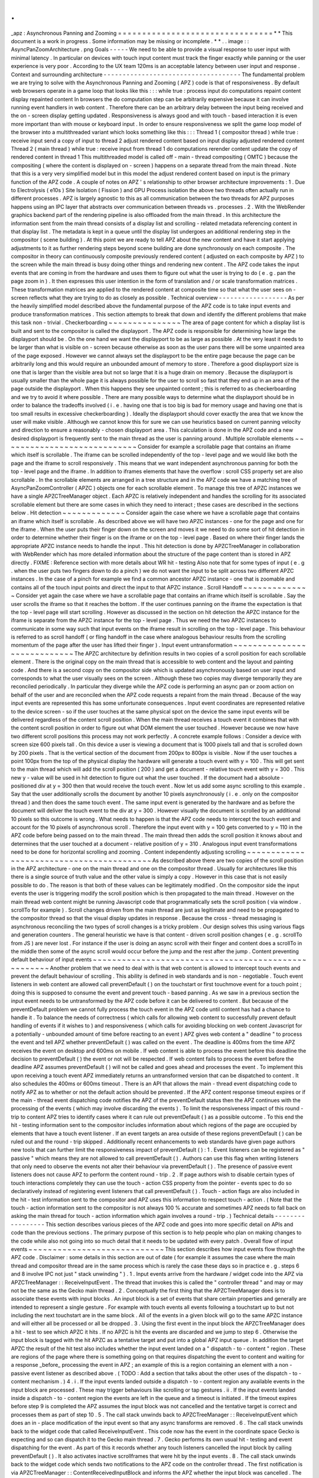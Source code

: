 .
.
_apz
:
Asynchronous
Panning
and
Zooming
=
=
=
=
=
=
=
=
=
=
=
=
=
=
=
=
=
=
=
=
=
=
=
=
=
=
=
=
=
=
=
=
*
*
This
document
is
a
work
in
progress
.
Some
information
may
be
missing
or
incomplete
.
*
*
.
.
image
:
:
AsyncPanZoomArchitecture
.
png
Goals
-
-
-
-
-
We
need
to
be
able
to
provide
a
visual
response
to
user
input
with
minimal
latency
.
In
particular
on
devices
with
touch
input
content
must
track
the
finger
exactly
while
panning
or
the
user
experience
is
very
poor
.
According
to
the
UX
team
120ms
is
an
acceptable
latency
between
user
input
and
response
.
Context
and
surrounding
architecture
-
-
-
-
-
-
-
-
-
-
-
-
-
-
-
-
-
-
-
-
-
-
-
-
-
-
-
-
-
-
-
-
-
-
-
-
The
fundamental
problem
we
are
trying
to
solve
with
the
Asynchronous
Panning
and
Zooming
(
APZ
)
code
is
that
of
responsiveness
.
By
default
web
browsers
operate
in
a
game
loop
that
looks
like
this
:
:
:
while
true
:
process
input
do
computations
repaint
content
display
repainted
content
In
browsers
the
do
computation
step
can
be
arbitrarily
expensive
because
it
can
involve
running
event
handlers
in
web
content
.
Therefore
there
can
be
an
arbitrary
delay
between
the
input
being
received
and
the
on
-
screen
display
getting
updated
.
Responsiveness
is
always
good
and
with
touch
-
based
interaction
it
is
even
more
important
than
with
mouse
or
keyboard
input
.
In
order
to
ensure
responsiveness
we
split
the
game
loop
model
of
the
browser
into
a
multithreaded
variant
which
looks
something
like
this
:
:
:
Thread
1
(
compositor
thread
)
while
true
:
receive
input
send
a
copy
of
input
to
thread
2
adjust
rendered
content
based
on
input
display
adjusted
rendered
content
Thread
2
(
main
thread
)
while
true
:
receive
input
from
thread
1
do
computations
rerender
content
update
the
copy
of
rendered
content
in
thread
1
This
multithreaded
model
is
called
off
-
main
-
thread
compositing
(
OMTC
)
because
the
compositing
(
where
the
content
is
displayed
on
-
screen
)
happens
on
a
separate
thread
from
the
main
thread
.
Note
that
this
is
a
very
very
simplified
model
but
in
this
model
the
adjust
rendered
content
based
on
input
is
the
primary
function
of
the
APZ
code
.
A
couple
of
notes
on
APZ
'
s
relationship
to
other
browser
architecture
improvements
:
1
.
Due
to
Electrolysis
(
e10s
)
Site
Isolation
(
Fission
)
and
GPU
Process
isolation
the
above
two
threads
often
actually
run
in
different
processes
.
APZ
is
largely
agnostic
to
this
as
all
communication
between
the
two
threads
for
APZ
purposes
happens
using
an
IPC
layer
that
abstracts
over
communication
between
threads
vs
.
processes
.
2
.
With
the
WebRender
graphics
backend
part
of
the
rendering
pipeline
is
also
offloaded
from
the
main
thread
.
In
this
architecture
the
information
sent
from
the
main
thread
consists
of
a
display
list
and
scrolling
-
related
metadata
referencing
content
in
that
display
list
.
The
metadata
is
kept
in
a
queue
until
the
display
list
undergoes
an
additional
rendering
step
in
the
compositor
(
scene
building
)
.
At
this
point
we
are
ready
to
tell
APZ
about
the
new
content
and
have
it
start
applying
adjustments
to
it
as
further
rendering
steps
beyond
scene
building
are
done
synchronously
on
each
composite
.
The
compositor
in
theory
can
continuously
composite
previously
rendered
content
(
adjusted
on
each
composite
by
APZ
)
to
the
screen
while
the
main
thread
is
busy
doing
other
things
and
rendering
new
content
.
The
APZ
code
takes
the
input
events
that
are
coming
in
from
the
hardware
and
uses
them
to
figure
out
what
the
user
is
trying
to
do
(
e
.
g
.
pan
the
page
zoom
in
)
.
It
then
expresses
this
user
intention
in
the
form
of
translation
and
/
or
scale
transformation
matrices
.
These
transformation
matrices
are
applied
to
the
rendered
content
at
composite
time
so
that
what
the
user
sees
on
-
screen
reflects
what
they
are
trying
to
do
as
closely
as
possible
.
Technical
overview
-
-
-
-
-
-
-
-
-
-
-
-
-
-
-
-
-
-
As
per
the
heavily
simplified
model
described
above
the
fundamental
purpose
of
the
APZ
code
is
to
take
input
events
and
produce
transformation
matrices
.
This
section
attempts
to
break
that
down
and
identify
the
different
problems
that
make
this
task
non
-
trivial
.
Checkerboarding
~
~
~
~
~
~
~
~
~
~
~
~
~
~
~
The
area
of
page
content
for
which
a
display
list
is
built
and
sent
to
the
compositor
is
called
the
displayport
.
The
APZ
code
is
responsible
for
determining
how
large
the
displayport
should
be
.
On
the
one
hand
we
want
the
displayport
to
be
as
large
as
possible
.
At
the
very
least
it
needs
to
be
larger
than
what
is
visible
on
-
screen
because
otherwise
as
soon
as
the
user
pans
there
will
be
some
unpainted
area
of
the
page
exposed
.
However
we
cannot
always
set
the
displayport
to
be
the
entire
page
because
the
page
can
be
arbitrarily
long
and
this
would
require
an
unbounded
amount
of
memory
to
store
.
Therefore
a
good
displayport
size
is
one
that
is
larger
than
the
visible
area
but
not
so
large
that
it
is
a
huge
drain
on
memory
.
Because
the
displayport
is
usually
smaller
than
the
whole
page
it
is
always
possible
for
the
user
to
scroll
so
fast
that
they
end
up
in
an
area
of
the
page
outside
the
displayport
.
When
this
happens
they
see
unpainted
content
;
this
is
referred
to
as
checkerboarding
and
we
try
to
avoid
it
where
possible
.
There
are
many
possible
ways
to
determine
what
the
displayport
should
be
in
order
to
balance
the
tradeoffs
involved
(
i
.
e
.
having
one
that
is
too
big
is
bad
for
memory
usage
and
having
one
that
is
too
small
results
in
excessive
checkerboarding
)
.
Ideally
the
displayport
should
cover
exactly
the
area
that
we
know
the
user
will
make
visible
.
Although
we
cannot
know
this
for
sure
we
can
use
heuristics
based
on
current
panning
velocity
and
direction
to
ensure
a
reasonably
-
chosen
displayport
area
.
This
calculation
is
done
in
the
APZ
code
and
a
new
desired
displayport
is
frequently
sent
to
the
main
thread
as
the
user
is
panning
around
.
Multiple
scrollable
elements
~
~
~
~
~
~
~
~
~
~
~
~
~
~
~
~
~
~
~
~
~
~
~
~
~
~
~
~
Consider
for
example
a
scrollable
page
that
contains
an
iframe
which
itself
is
scrollable
.
The
iframe
can
be
scrolled
independently
of
the
top
-
level
page
and
we
would
like
both
the
page
and
the
iframe
to
scroll
responsively
.
This
means
that
we
want
independent
asynchronous
panning
for
both
the
top
-
level
page
and
the
iframe
.
In
addition
to
iframes
elements
that
have
the
overflow
:
scroll
CSS
property
set
are
also
scrollable
.
In
the
scrollable
elements
are
arranged
in
a
tree
structure
and
in
the
APZ
code
we
have
a
matching
tree
of
AsyncPanZoomController
(
APZC
)
objects
one
for
each
scrollable
element
.
To
manage
this
tree
of
APZC
instances
we
have
a
single
APZCTreeManager
object
.
Each
APZC
is
relatively
independent
and
handles
the
scrolling
for
its
associated
scrollable
element
but
there
are
some
cases
in
which
they
need
to
interact
;
these
cases
are
described
in
the
sections
below
.
Hit
detection
~
~
~
~
~
~
~
~
~
~
~
~
~
Consider
again
the
case
where
we
have
a
scrollable
page
that
contains
an
iframe
which
itself
is
scrollable
.
As
described
above
we
will
have
two
APZC
instances
-
one
for
the
page
and
one
for
the
iframe
.
When
the
user
puts
their
finger
down
on
the
screen
and
moves
it
we
need
to
do
some
sort
of
hit
detection
in
order
to
determine
whether
their
finger
is
on
the
iframe
or
on
the
top
-
level
page
.
Based
on
where
their
finger
lands
the
appropriate
APZC
instance
needs
to
handle
the
input
.
This
hit
detection
is
done
by
APZCTreeManager
in
collaboration
with
WebRender
which
has
more
detailed
information
about
the
structure
of
the
page
content
than
is
stored
in
APZ
directly
.
FIXME
:
Reference
section
with
more
details
about
WR
hit
-
testing
Also
note
that
for
some
types
of
input
(
e
.
g
.
when
the
user
puts
two
fingers
down
to
do
a
pinch
)
we
do
not
want
the
input
to
be
split
across
two
different
APZC
instances
.
In
the
case
of
a
pinch
for
example
we
find
a
common
ancestor
APZC
instance
-
one
that
is
zoomable
and
contains
all
of
the
touch
input
points
and
direct
the
input
to
that
APZC
instance
.
Scroll
Handoff
~
~
~
~
~
~
~
~
~
~
~
~
~
~
Consider
yet
again
the
case
where
we
have
a
scrollable
page
that
contains
an
iframe
which
itself
is
scrollable
.
Say
the
user
scrolls
the
iframe
so
that
it
reaches
the
bottom
.
If
the
user
continues
panning
on
the
iframe
the
expectation
is
that
the
top
-
level
page
will
start
scrolling
.
However
as
discussed
in
the
section
on
hit
detection
the
APZC
instance
for
the
iframe
is
separate
from
the
APZC
instance
for
the
top
-
level
page
.
Thus
we
need
the
two
APZC
instances
to
communicate
in
some
way
such
that
input
events
on
the
iframe
result
in
scrolling
on
the
top
-
level
page
.
This
behaviour
is
referred
to
as
scroll
handoff
(
or
fling
handoff
in
the
case
where
analogous
behaviour
results
from
the
scrolling
momentum
of
the
page
after
the
user
has
lifted
their
finger
)
.
Input
event
untransformation
~
~
~
~
~
~
~
~
~
~
~
~
~
~
~
~
~
~
~
~
~
~
~
~
~
~
~
~
The
APZC
architecture
by
definition
results
in
two
copies
of
a
scroll
position
for
each
scrollable
element
.
There
is
the
original
copy
on
the
main
thread
that
is
accessible
to
web
content
and
the
layout
and
painting
code
.
And
there
is
a
second
copy
on
the
compositor
side
which
is
updated
asynchronously
based
on
user
input
and
corresponds
to
what
the
user
visually
sees
on
the
screen
.
Although
these
two
copies
may
diverge
temporarily
they
are
reconciled
periodically
.
In
particular
they
diverge
while
the
APZ
code
is
performing
an
async
pan
or
zoom
action
on
behalf
of
the
user
and
are
reconciled
when
the
APZ
code
requests
a
repaint
from
the
main
thread
.
Because
of
the
way
input
events
are
represented
this
has
some
unfortunate
consequences
.
Input
event
coordinates
are
represented
relative
to
the
device
screen
-
so
if
the
user
touches
at
the
same
physical
spot
on
the
device
the
same
input
events
will
be
delivered
regardless
of
the
content
scroll
position
.
When
the
main
thread
receives
a
touch
event
it
combines
that
with
the
content
scroll
position
in
order
to
figure
out
what
DOM
element
the
user
touched
.
However
because
we
now
have
two
different
scroll
positions
this
process
may
not
work
perfectly
.
A
concrete
example
follows
:
Consider
a
device
with
screen
size
600
pixels
tall
.
On
this
device
a
user
is
viewing
a
document
that
is
1000
pixels
tall
and
that
is
scrolled
down
by
200
pixels
.
That
is
the
vertical
section
of
the
document
from
200px
to
800px
is
visible
.
Now
if
the
user
touches
a
point
100px
from
the
top
of
the
physical
display
the
hardware
will
generate
a
touch
event
with
y
=
100
.
This
will
get
sent
to
the
main
thread
which
will
add
the
scroll
position
(
200
)
and
get
a
document
-
relative
touch
event
with
y
=
300
.
This
new
y
-
value
will
be
used
in
hit
detection
to
figure
out
what
the
user
touched
.
If
the
document
had
a
absolute
-
positioned
div
at
y
=
300
then
that
would
receive
the
touch
event
.
Now
let
us
add
some
async
scrolling
to
this
example
.
Say
that
the
user
additionally
scrolls
the
document
by
another
10
pixels
asynchronously
(
i
.
e
.
only
on
the
compositor
thread
)
and
then
does
the
same
touch
event
.
The
same
input
event
is
generated
by
the
hardware
and
as
before
the
document
will
deliver
the
touch
event
to
the
div
at
y
=
300
.
However
visually
the
document
is
scrolled
by
an
additional
10
pixels
so
this
outcome
is
wrong
.
What
needs
to
happen
is
that
the
APZ
code
needs
to
intercept
the
touch
event
and
account
for
the
10
pixels
of
asynchronous
scroll
.
Therefore
the
input
event
with
y
=
100
gets
converted
to
y
=
110
in
the
APZ
code
before
being
passed
on
to
the
main
thread
.
The
main
thread
then
adds
the
scroll
position
it
knows
about
and
determines
that
the
user
touched
at
a
document
-
relative
position
of
y
=
310
.
Analogous
input
event
transformations
need
to
be
done
for
horizontal
scrolling
and
zooming
.
Content
independently
adjusting
scrolling
~
~
~
~
~
~
~
~
~
~
~
~
~
~
~
~
~
~
~
~
~
~
~
~
~
~
~
~
~
~
~
~
~
~
~
~
~
~
~
~
~
As
described
above
there
are
two
copies
of
the
scroll
position
in
the
APZ
architecture
-
one
on
the
main
thread
and
one
on
the
compositor
thread
.
Usually
for
architectures
like
this
there
is
a
single
source
of
truth
value
and
the
other
value
is
simply
a
copy
.
However
in
this
case
that
is
not
easily
possible
to
do
.
The
reason
is
that
both
of
these
values
can
be
legitimately
modified
.
On
the
compositor
side
the
input
events
the
user
is
triggering
modify
the
scroll
position
which
is
then
propagated
to
the
main
thread
.
However
on
the
main
thread
web
content
might
be
running
Javascript
code
that
programmatically
sets
the
scroll
position
(
via
window
.
scrollTo
for
example
)
.
Scroll
changes
driven
from
the
main
thread
are
just
as
legitimate
and
need
to
be
propagated
to
the
compositor
thread
so
that
the
visual
display
updates
in
response
.
Because
the
cross
-
thread
messaging
is
asynchronous
reconciling
the
two
types
of
scroll
changes
is
a
tricky
problem
.
Our
design
solves
this
using
various
flags
and
generation
counters
.
The
general
heuristic
we
have
is
that
content
-
driven
scroll
position
changes
(
e
.
g
.
scrollTo
from
JS
)
are
never
lost
.
For
instance
if
the
user
is
doing
an
async
scroll
with
their
finger
and
content
does
a
scrollTo
in
the
middle
then
some
of
the
async
scroll
would
occur
before
the
jump
and
the
rest
after
the
jump
.
Content
preventing
default
behaviour
of
input
events
~
~
~
~
~
~
~
~
~
~
~
~
~
~
~
~
~
~
~
~
~
~
~
~
~
~
~
~
~
~
~
~
~
~
~
~
~
~
~
~
~
~
~
~
~
~
~
~
~
~
~
~
Another
problem
that
we
need
to
deal
with
is
that
web
content
is
allowed
to
intercept
touch
events
and
prevent
the
default
behaviour
of
scrolling
.
This
ability
is
defined
in
web
standards
and
is
non
-
negotiable
.
Touch
event
listeners
in
web
content
are
allowed
call
preventDefault
(
)
on
the
touchstart
or
first
touchmove
event
for
a
touch
point
;
doing
this
is
supposed
to
consume
the
event
and
prevent
touch
-
based
panning
.
As
we
saw
in
a
previous
section
the
input
event
needs
to
be
untransformed
by
the
APZ
code
before
it
can
be
delivered
to
content
.
But
because
of
the
preventDefault
problem
we
cannot
fully
process
the
touch
event
in
the
APZ
code
until
content
has
had
a
chance
to
handle
it
.
To
balance
the
needs
of
correctness
(
which
calls
for
allowing
web
content
to
successfully
prevent
default
handling
of
events
if
it
wishes
to
)
and
responsiveness
(
which
calls
for
avoiding
blocking
on
web
content
Javascript
for
a
potentially
-
unbounded
amount
of
time
before
reacting
to
an
event
)
APZ
gives
web
content
a
"
deadline
"
to
process
the
event
and
tell
APZ
whether
preventDefault
(
)
was
called
on
the
event
.
The
deadline
is
400ms
from
the
time
APZ
receives
the
event
on
desktop
and
600ms
on
mobile
.
If
web
content
is
able
to
process
the
event
before
this
deadline
the
decision
to
preventDefault
(
)
the
event
or
not
will
be
respected
.
If
web
content
fails
to
process
the
event
before
the
deadline
APZ
assumes
preventDefault
(
)
will
not
be
called
and
goes
ahead
and
processes
the
event
.
To
implement
this
upon
receiving
a
touch
event
APZ
immediately
returns
an
untransformed
version
that
can
be
dispatched
to
content
.
It
also
schedules
the
400ms
or
600ms
timeout
.
There
is
an
API
that
allows
the
main
-
thread
event
dispatching
code
to
notify
APZ
as
to
whether
or
not
the
default
action
should
be
prevented
.
If
the
APZ
content
response
timeout
expires
or
if
the
main
-
thread
event
dispatching
code
notifies
the
APZ
of
the
preventDefault
status
then
the
APZ
continues
with
the
processing
of
the
events
(
which
may
involve
discarding
the
events
)
.
To
limit
the
responsiveness
impact
of
this
round
-
trip
to
content
APZ
tries
to
identify
cases
where
it
can
rule
out
preventDefault
(
)
as
a
possible
outcome
.
To
this
end
the
hit
-
testing
information
sent
to
the
compositor
includes
information
about
which
regions
of
the
page
are
occupied
by
elements
that
have
a
touch
event
listener
.
If
an
event
targets
an
area
outside
of
these
regions
preventDefault
(
)
can
be
ruled
out
and
the
round
-
trip
skipped
.
Additionally
recent
enhancements
to
web
standards
have
given
page
authors
new
tools
that
can
further
limit
the
responsiveness
impact
of
preventDefault
(
)
:
1
.
Event
listeners
can
be
registered
as
"
passive
"
which
means
they
are
not
allowed
to
call
preventDefault
(
)
.
Authors
can
use
this
flag
when
writing
listeners
that
only
need
to
observe
the
events
not
alter
their
behaviour
via
preventDefault
(
)
.
The
presence
of
passive
event
listeners
does
not
cause
APZ
to
perform
the
content
round
-
trip
.
2
.
If
page
authors
wish
to
disable
certain
types
of
touch
interactions
completely
they
can
use
the
touch
-
action
CSS
property
from
the
pointer
-
events
spec
to
do
so
declaratively
instead
of
registering
event
listeners
that
call
preventDefault
(
)
.
Touch
-
action
flags
are
also
included
in
the
hit
-
test
information
sent
to
the
compositor
and
APZ
uses
this
information
to
respect
touch
-
action
.
(
Note
that
the
touch
-
action
information
sent
to
the
compositor
is
not
always
100
%
accurate
and
sometimes
APZ
needs
to
fall
back
on
asking
the
main
thread
for
touch
-
action
information
which
again
involves
a
round
-
trip
.
)
Technical
details
-
-
-
-
-
-
-
-
-
-
-
-
-
-
-
-
-
This
section
describes
various
pieces
of
the
APZ
code
and
goes
into
more
specific
detail
on
APIs
and
code
than
the
previous
sections
.
The
primary
purpose
of
this
section
is
to
help
people
who
plan
on
making
changes
to
the
code
while
also
not
going
into
so
much
detail
that
it
needs
to
be
updated
with
every
patch
.
Overall
flow
of
input
events
~
~
~
~
~
~
~
~
~
~
~
~
~
~
~
~
~
~
~
~
~
~
~
~
~
~
~
~
This
section
describes
how
input
events
flow
through
the
APZ
code
.
Disclaimer
:
some
details
in
this
section
are
out
of
date
(
for
example
it
assumes
the
case
where
the
main
thread
and
compositor
thread
are
in
the
same
process
which
is
rarely
the
case
these
days
so
in
practice
e
.
g
.
steps
6
and
8
involve
IPC
not
just
"
stack
unwinding
"
)
.
1
.
Input
events
arrive
from
the
hardware
/
widget
code
into
the
APZ
via
APZCTreeManager
:
:
ReceiveInputEvent
.
The
thread
that
invokes
this
is
called
the
"
controller
thread
"
and
may
or
may
not
be
the
same
as
the
Gecko
main
thread
.
2
.
Conceptually
the
first
thing
that
the
APZCTreeManager
does
is
to
associate
these
events
with
input
blocks
.
An
input
block
is
a
set
of
events
that
share
certain
properties
and
generally
are
intended
to
represent
a
single
gesture
.
For
example
with
touch
events
all
events
following
a
touchstart
up
to
but
not
including
the
next
touchstart
are
in
the
same
block
.
All
of
the
events
in
a
given
block
will
go
to
the
same
APZC
instance
and
will
either
all
be
processed
or
all
be
dropped
.
3
.
Using
the
first
event
in
the
input
block
the
APZCTreeManager
does
a
hit
-
test
to
see
which
APZC
it
hits
.
If
no
APZC
is
hit
the
events
are
discarded
and
we
jump
to
step
6
.
Otherwise
the
input
block
is
tagged
with
the
hit
APZC
as
a
tentative
target
and
put
into
a
global
APZ
input
queue
.
In
addition
the
target
APZC
the
result
of
the
hit
test
also
includes
whether
the
input
event
landed
on
a
"
dispatch
-
to
-
content
"
region
.
These
are
regions
of
the
page
where
there
is
something
going
on
that
requires
dispatching
the
event
to
content
and
waiting
for
a
response
_before_
processing
the
event
in
APZ
;
an
example
of
this
is
a
region
containing
an
element
with
a
non
-
passive
event
listener
as
described
above
.
(
TODO
:
Add
a
section
that
talks
about
the
other
uses
of
the
dispatch
-
to
-
content
mechanism
.
)
4
.
i
.
If
the
input
events
landed
outside
a
dispatch
-
to
-
content
region
any
available
events
in
the
input
block
are
processed
.
These
may
trigger
behaviours
like
scrolling
or
tap
gestures
.
ii
.
If
the
input
events
landed
inside
a
dispatch
-
to
-
content
region
the
events
are
left
in
the
queue
and
a
timeout
is
initiated
.
If
the
timeout
expires
before
step
9
is
completed
the
APZ
assumes
the
input
block
was
not
cancelled
and
the
tentative
target
is
correct
and
processes
them
as
part
of
step
10
.
5
.
The
call
stack
unwinds
back
to
APZCTreeManager
:
:
ReceiveInputEvent
which
does
an
in
-
place
modification
of
the
input
event
so
that
any
async
transforms
are
removed
.
6
.
The
call
stack
unwinds
back
to
the
widget
code
that
called
ReceiveInputEvent
.
This
code
now
has
the
event
in
the
coordinate
space
Gecko
is
expecting
and
so
can
dispatch
it
to
the
Gecko
main
thread
.
7
.
Gecko
performs
its
own
usual
hit
-
testing
and
event
dispatching
for
the
event
.
As
part
of
this
it
records
whether
any
touch
listeners
cancelled
the
input
block
by
calling
preventDefault
(
)
.
It
also
activates
inactive
scrollframes
that
were
hit
by
the
input
events
.
8
.
The
call
stack
unwinds
back
to
the
widget
code
which
sends
two
notifications
to
the
APZ
code
on
the
controller
thread
.
The
first
notification
is
via
APZCTreeManager
:
:
ContentReceivedInputBlock
and
informs
the
APZ
whether
the
input
block
was
cancelled
.
The
second
notification
is
via
APZCTreeManager
:
:
SetTargetAPZC
and
informs
the
APZ
of
the
results
of
the
Gecko
hit
-
test
during
event
dispatch
.
Note
that
Gecko
may
report
that
the
input
event
did
not
hit
any
scrollable
frame
at
all
.
The
SetTargetAPZC
notification
happens
only
once
per
input
block
while
the
ContentReceivedInputBlock
notification
may
happen
once
per
block
or
multiple
times
per
block
depending
on
the
input
type
.
9
.
i
.
If
the
events
were
processed
as
part
of
step
4
(
i
)
the
notifications
from
step
8
are
ignored
and
step
10
is
skipped
.
ii
.
If
events
were
queued
as
part
of
step
4
(
ii
)
and
steps
5
-
8
complete
before
the
timeout
the
arrival
of
both
notifications
from
step
8
will
mark
the
input
block
ready
for
processing
.
iii
.
If
events
were
queued
as
part
of
step
4
(
ii
)
but
steps
5
-
8
take
longer
than
the
timeout
the
notifications
from
step
8
will
be
ignored
and
step
10
will
already
have
happened
.
10
.
If
events
were
queued
as
part
of
step
4
(
ii
)
they
are
now
either
processed
(
if
the
input
block
was
not
cancelled
and
Gecko
detected
a
scrollframe
under
the
input
event
or
if
the
timeout
expired
)
or
dropped
(
all
other
cases
)
.
Note
that
the
APZC
that
processes
the
events
may
be
different
at
this
step
than
the
tentative
target
from
step
3
depending
on
the
SetTargetAPZC
notification
.
Processing
the
events
may
trigger
behaviours
like
scrolling
or
tap
gestures
.
If
the
CSS
touch
-
action
property
is
enabled
the
above
steps
are
modified
as
follows
:
*
In
step
4
the
APZC
also
requires
the
allowed
touch
-
action
behaviours
for
the
input
event
.
This
might
have
been
determined
as
part
of
the
hit
-
test
in
APZCTreeManager
;
if
not
the
events
are
queued
.
*
In
step
6
the
widget
code
determines
the
content
element
at
the
point
under
the
input
element
and
notifies
the
APZ
code
of
the
allowed
touch
-
action
behaviours
.
This
notification
is
sent
via
a
call
to
APZCTreeManager
:
:
SetAllowedTouchBehavior
on
the
input
thread
.
*
In
step
9
(
ii
)
the
input
block
will
only
be
marked
ready
for
processing
once
all
three
notifications
arrive
.
Threading
considerations
^
^
^
^
^
^
^
^
^
^
^
^
^
^
^
^
^
^
^
^
^
^
^
^
The
bulk
of
the
input
processing
in
the
APZ
code
happens
on
what
we
call
the
controller
thread
.
In
practice
the
controller
thread
could
be
the
Gecko
main
thread
the
compositor
thread
or
some
other
thread
.
There
are
obvious
downsides
to
using
the
Gecko
main
thread
-
that
is
asynchronous
panning
and
zooming
is
not
really
asynchronous
as
input
events
can
only
be
processed
while
Gecko
is
idle
.
In
an
e10s
environment
using
the
Gecko
main
thread
of
the
chrome
process
is
acceptable
because
the
code
running
in
that
process
is
more
controllable
and
well
-
behaved
than
arbitrary
web
content
.
Using
the
compositor
thread
as
the
controller
thread
could
work
on
some
platforms
but
may
be
inefficient
on
others
.
For
example
on
Android
(
Fennec
)
we
receive
input
events
from
the
system
on
a
dedicated
UI
thread
.
We
would
have
to
redispatch
the
input
events
to
the
compositor
thread
if
we
wanted
to
the
input
thread
to
be
the
same
as
the
compositor
thread
.
This
introduces
a
potential
for
higher
latency
particularly
if
the
compositor
does
any
blocking
operations
-
blocking
SwapBuffers
operations
for
example
.
As
a
result
the
APZ
code
itself
does
not
assume
that
the
controller
thread
will
be
the
same
as
the
Gecko
main
thread
or
the
compositor
thread
.
Active
vs
.
inactive
scrollframes
^
^
^
^
^
^
^
^
^
^
^
^
^
^
^
^
^
^
^
^
^
^
^
^
^
^
^
^
^
^
^
^
The
number
of
scrollframes
on
a
page
is
potentially
unbounded
.
However
we
do
not
want
to
create
a
separate
displayport
for
each
scrollframe
right
away
as
this
would
require
large
amounts
of
memory
.
Therefore
scrollframes
as
designated
as
either
active
or
inactive
.
Active
scrollframes
get
a
displayport
and
an
APZC
on
the
compositor
side
.
Inactive
scrollframes
do
not
get
a
displayport
(
a
display
list
is
only
built
for
their
viewport
i
.
e
.
what
is
currently
visible
)
and
do
not
get
an
APZC
.
Consider
a
page
with
a
scrollframe
that
is
initially
inactive
.
This
scroll
frame
does
not
get
an
APZC
and
therefore
events
targeting
it
will
target
the
APZC
for
the
nearest
active
scrollable
ancestor
(
let
'
s
call
it
P
;
note
the
rootmost
scroll
frame
in
a
given
process
is
always
active
)
.
However
the
presence
of
the
inactive
scroll
frame
is
reflected
by
a
dispatch
-
to
-
content
region
that
prevents
events
over
the
frame
from
erroneously
scrolling
P
.
When
the
user
starts
interacting
with
that
content
the
hit
-
test
in
the
APZ
code
hits
the
dispatch
-
to
-
content
region
of
P
.
The
input
block
therefore
has
a
tentative
target
of
P
when
it
goes
into
step
4
(
ii
)
in
the
flow
above
.
When
gecko
processes
the
input
event
it
must
detect
the
inactive
scrollframe
and
activate
it
as
part
of
step
7
.
Finally
the
widget
code
sends
the
SetTargetAPZC
notification
in
step
8
to
notify
the
APZ
that
the
input
block
should
really
apply
to
this
new
APZC
.
An
issue
here
is
that
the
transaction
containing
metadata
for
the
newly
active
scroll
frame
must
reach
the
compositor
and
APZ
before
the
SetTargetAPZC
notification
.
If
this
does
not
occur
within
the
400ms
timeout
the
APZ
code
will
be
unable
to
update
the
tentative
target
and
will
continue
to
use
P
for
that
input
block
.
Input
blocks
that
start
after
the
transaction
will
get
correctly
routed
to
the
new
scroll
frame
as
there
will
now
be
an
APZC
instance
for
the
active
scrollframe
.
This
model
implies
that
when
the
user
initially
attempts
to
scroll
an
inactive
scrollframe
it
may
end
up
scrolling
an
ancestor
scrollframe
.
Only
after
the
round
-
trip
to
the
gecko
thread
is
complete
is
there
an
APZC
for
async
scrolling
to
actually
occur
on
the
scrollframe
itself
.
At
that
point
the
scrollframe
will
start
receiving
new
input
blocks
and
will
scroll
normally
.
Note
:
with
Fission
(
where
inactive
scroll
frames
would
make
it
impossible
to
target
the
correct
process
in
all
situations
)
and
WebRender
(
which
makes
displayports
more
lightweight
as
the
actual
rendering
is
offloaded
to
the
compositor
and
can
be
done
on
demand
)
inactive
scroll
frames
are
being
phased
out
and
we
are
moving
towards
a
model
where
all
scroll
frames
with
nonempty
scroll
ranges
are
active
and
get
a
displayport
and
an
APZC
.
To
conserve
memory
displayports
for
scroll
frames
which
have
not
been
recently
scrolled
are
kept
to
a
"
minimal
"
size
equal
to
the
viewport
size
.
WebRender
Integration
~
~
~
~
~
~
~
~
~
~
~
~
~
~
~
~
~
~
~
~
~
This
section
describes
how
APZ
interacts
with
the
WebRender
graphics
backend
.
Note
that
APZ
predates
WebRender
having
initially
been
written
to
work
with
the
earlier
Layers
graphics
backend
.
The
design
of
Layers
has
influenced
APZ
significantly
and
this
still
shows
in
some
places
in
the
code
.
Now
that
the
Layers
backend
has
been
removed
there
may
be
opportunities
to
streamline
the
interaction
between
APZ
and
WebRender
.
HitTestingTree
^
^
^
^
^
^
^
^
^
^
^
^
^
^
The
APZCTreeManager
keeps
as
part
of
its
internal
state
a
tree
of
HitTestingTreeNode
instances
.
This
is
referred
to
as
the
HitTestingTree
.
The
main
purpose
of
the
HitTestingTree
is
to
model
the
spatial
relationships
between
content
that
'
s
affected
by
async
scrolling
.
Tree
nodes
fall
roughly
into
the
following
categories
:
*
Nodes
representing
scrollable
content
in
an
active
scroll
frame
.
These
nodes
are
associated
with
the
scroll
frame
'
s
APZC
.
*
Nodes
representing
other
content
that
may
move
in
special
ways
in
response
to
async
scrolling
such
as
fixed
content
sticky
content
and
scrollbars
.
*
(
Non
-
leaf
)
nodes
which
do
not
represent
any
content
just
metadata
(
e
.
g
.
a
transform
)
that
applies
to
its
descendant
nodes
.
An
APZC
may
be
associated
with
multiple
nodes
if
e
.
g
.
a
scroll
frame
scrolls
two
pieces
of
content
that
are
interleaved
with
non
-
scrolling
content
.
Arranging
these
nodes
in
a
tree
allows
modelling
relationships
such
as
what
content
is
scrolled
by
a
given
scroll
frame
what
the
scroll
handoff
relationships
are
between
APZCs
and
what
content
is
subject
to
what
transforms
.
(
In
the
past
with
the
Layers
backend
the
HitTestingTree
was
also
used
for
compositor
hit
testing
hence
the
name
.
This
is
no
longer
the
case
and
there
may
be
opportunities
to
simplify
the
tree
as
a
result
.
)
The
HitTestingTree
is
created
from
another
tree
data
structure
called
WebRenderScrollData
.
The
relevant
types
here
are
:
*
WebRenderScrollData
which
stores
the
entire
tree
.
*
WebRenderLayerScrollData
which
represents
a
single
"
layer
"
of
content
i
.
e
.
a
group
of
display
items
that
move
together
when
scrolling
(
or
metadata
applying
to
a
subtree
of
such
layers
)
.
In
the
Layers
backend
such
content
would
be
rendered
into
a
single
texture
which
could
then
be
moved
asynchronously
at
composite
time
.
Since
a
layer
of
content
can
be
scrolled
by
multiple
scroll
(
nested
)
scroll
frames
a
WebRenderLayerScrollData
may
contain
scroll
metadata
for
more
than
one
scroll
frame
.
*
WebRenderScrollDataWrapper
which
wraps
WebRenderLayerScrollData
but
"
expanded
"
in
a
way
that
each
node
only
stores
metadata
for
a
single
scroll
frame
.
WebRenderScrollDataWrapper
nodes
have
a
1
:
1
correspondence
with
HitTestingTreeNodes
.
It
'
s
not
clear
whether
the
distinction
between
WebRenderLayerScrollData
and
WebRenderScrollDataWrapper
still
useful
in
a
WebRender
-
only
world
.
The
code
could
potentially
be
revised
such
that
we
directly
build
and
store
nodes
of
a
single
type
with
the
behaviour
of
WebRenderScrollDataWrapper
.
The
WebRenderScrollData
structure
is
built
on
the
main
thread
and
then
shipped
over
IPC
to
the
compositor
where
it
'
s
used
to
construct
the
HitTestingTree
.
WebRenderScrollData
is
built
in
WebRenderCommandBuilder
during
the
same
traversal
of
the
Gecko
display
list
that
is
used
to
build
the
WebRender
display
list
.
As
of
this
writing
the
architecture
for
this
is
that
as
we
walk
the
Gecko
display
list
we
query
it
to
see
if
it
contains
any
information
that
APZ
might
need
to
know
(
e
.
g
.
CSS
transforms
)
via
a
call
to
nsDisplayItem
:
:
UpdateScrollData
(
nullptr
nullptr
)
.
If
this
call
returns
true
we
create
a
WebRenderLayerScrollData
instance
for
the
item
and
populate
it
with
the
necessary
information
in
WebRenderLayerScrollData
:
:
Initialize
.
We
also
create
WebRenderLayerScrollData
instances
if
we
detect
(
via
ASR
changes
)
that
we
are
now
processing
a
Gecko
display
item
that
is
in
a
different
scrollframe
than
the
previous
item
.
The
main
sources
of
complexity
in
this
code
come
from
:
1
.
Ensuring
the
ScrollMetadata
instances
end
on
the
proper
WebRenderLayerScrollData
instances
(
such
that
every
path
from
a
leaf
WebRenderLayerScrollData
node
to
the
root
has
a
consistent
ordering
of
scrollframes
without
duplications
)
.
2
.
The
deferred
-
transform
optimization
that
is
described
in
more
detail
at
the
declaration
of
StackingContextHelper
:
:
mDeferredTransformItem
.
Hit
-
testing
^
^
^
^
^
^
^
^
^
^
^
Since
the
HitTestingTree
is
not
used
for
actual
hit
-
testing
purposes
with
the
WebRender
backend
(
see
previous
section
)
this
section
describes
how
hit
-
testing
actually
works
with
WebRender
.
The
Gecko
display
list
contains
display
items
(
nsDisplayCompositorHitTestInfo
)
that
store
hit
-
testing
state
.
These
items
implement
the
CreateWebRenderCommands
method
and
generate
a
"
hit
-
test
item
"
into
the
WebRender
display
list
.
This
is
basically
just
a
rectangle
item
in
the
WebRender
display
list
that
is
no
-
op
for
painting
purposes
but
contains
information
that
should
be
returned
by
the
hit
-
test
(
specifically
the
hit
info
flags
and
the
scrollId
of
the
enclosing
scrollframe
)
.
The
hit
-
test
item
gets
clipped
and
transformed
in
the
same
way
that
all
the
other
items
in
the
WebRender
display
list
do
via
clip
chains
and
enclosing
reference
frame
/
stacking
context
items
.
When
WebRender
needs
to
do
a
hit
-
test
it
goes
through
its
display
list
taking
into
account
the
current
clips
and
transforms
adjusted
for
the
most
recent
async
scroll
/
zoom
and
determines
which
hit
-
test
item
(
s
)
are
under
the
target
point
and
returns
those
items
.
APZ
can
then
take
the
frontmost
item
from
that
list
(
or
skip
over
it
if
it
happens
to
be
inside
a
OOP
subdocument
that
'
s
pointer
-
events
:
none
)
and
use
that
as
the
hit
target
.
Note
that
the
hit
-
test
uses
the
last
transform
provided
by
the
SampleForWebRender
API
(
see
next
section
)
which
generally
reflects
the
last
composite
and
doesn
'
t
take
into
account
further
changes
to
the
transforms
that
have
occurred
since
then
.
In
practice
we
should
be
compositing
frequently
enough
that
this
doesn
'
t
matter
much
.
When
debugging
hit
-
test
issues
it
is
often
useful
to
apply
the
patches
on
bug
1656260
which
introduce
a
guid
on
Gecko
display
items
and
propagate
it
all
the
way
through
to
where
APZ
gets
the
hit
-
test
result
.
This
allows
answering
the
question
"
which
nsDisplayCompositorHitTestInfo
was
responsible
for
this
hit
-
test
result
?
"
which
is
often
a
very
good
first
step
in
solving
the
bug
.
From
there
one
can
determine
if
there
was
some
other
display
item
in
front
that
should
have
generated
a
nsDisplayCompositorHitTestInfo
but
didn
'
t
or
if
display
item
itself
had
incorrect
information
.
The
second
patch
on
that
bug
further
allows
exposing
hand
-
written
debug
info
to
the
APZ
code
so
that
the
WR
hit
-
testing
mechanism
itself
can
be
more
effectively
debugged
in
case
there
is
a
problem
with
the
WR
display
items
getting
improperly
transformed
or
clipped
.
The
information
returned
by
WebRender
to
APZ
in
response
to
the
hit
test
is
enough
for
APZ
to
identify
a
HitTestingTreeNode
as
the
target
of
the
event
.
APZ
can
then
take
actions
such
as
scrolling
the
target
node
'
s
associated
APZC
or
other
appropriate
actions
(
e
.
g
.
initiating
a
scrollbar
drag
if
a
scrollbar
thumb
node
was
targeted
by
a
mouse
-
down
event
)
.
Sampling
^
^
^
^
^
^
^
^
The
compositing
step
needs
to
read
the
latest
async
transforms
from
APZ
in
order
to
ensure
scrollframes
are
rendered
at
the
right
position
.
The
API
for
this
is
exposed
via
the
APZSampler
class
.
When
WebRender
is
ready
to
do
a
composite
it
invokes
APZSampler
:
:
SampleForWebRender
.
In
here
APZ
gathers
all
async
transforms
that
WebRender
needs
to
know
about
including
transforms
to
apply
to
scrolled
content
fixed
and
sticky
content
and
scrollbar
thumbs
.
Along
with
sampling
the
APZ
transforms
the
compositor
also
triggers
APZ
animations
to
advance
to
the
next
timestep
(
usually
the
next
vsync
)
.
This
happens
just
before
reading
the
APZ
transforms
.
Threading
/
Locking
Overview
-
-
-
-
-
-
-
-
-
-
-
-
-
-
-
-
-
-
-
-
-
-
-
-
-
-
-
-
Threads
~
~
~
~
~
~
~
There
are
three
threads
relevant
to
APZ
:
the
*
*
controller
thread
*
*
the
*
*
updater
thread
*
*
and
the
*
*
sampler
thread
*
*
.
This
table
lists
which
threads
play
these
roles
on
each
platform
/
configuration
:
=
=
=
=
=
=
=
=
=
=
=
=
=
=
=
=
=
=
=
=
=
=
=
=
=
=
=
=
=
=
=
=
=
=
=
=
=
=
=
=
=
=
=
=
=
=
=
=
=
=
=
=
=
=
=
=
=
=
=
=
=
APZ
Thread
Name
Desktop
Desktop
+
GPU
Android
=
=
=
=
=
=
=
=
=
=
=
=
=
=
=
=
=
=
=
=
=
=
=
=
=
=
=
=
=
=
=
=
=
=
=
=
=
=
=
=
=
=
=
=
=
=
=
=
=
=
=
=
=
=
=
=
=
=
=
=
=
*
*
controller
thread
*
*
UI
main
GPU
main
Java
UI
*
*
updater
thread
*
*
SceneBuilder
SceneBuilder
SceneBuilder
*
*
sampler
thread
*
*
RenderBackend
RenderBackend
RenderBackend
=
=
=
=
=
=
=
=
=
=
=
=
=
=
=
=
=
=
=
=
=
=
=
=
=
=
=
=
=
=
=
=
=
=
=
=
=
=
=
=
=
=
=
=
=
=
=
=
=
=
=
=
=
=
=
=
=
=
=
=
=
Locks
~
~
~
~
~
There
are
also
a
number
of
locks
used
in
APZ
code
:
=
=
=
=
=
=
=
=
=
=
=
=
=
=
=
=
=
=
=
=
=
=
=
=
=
=
=
=
=
=
=
=
=
=
=
=
=
=
=
=
=
=
=
=
=
=
=
=
=
=
=
=
=
Lock
type
How
many
instances
=
=
=
=
=
=
=
=
=
=
=
=
=
=
=
=
=
=
=
=
=
=
=
=
=
=
=
=
=
=
=
=
=
=
=
=
=
=
=
=
=
=
=
=
=
=
=
=
=
=
=
=
=
APZ
tree
lock
one
per
APZCTreeManager
APZC
map
lock
one
per
APZCTreeManager
APZC
instance
lock
one
per
AsyncPanZoomController
APZ
test
lock
one
per
APZCTreeManager
Checkerboard
event
lock
one
per
AsyncPanZoomController
=
=
=
=
=
=
=
=
=
=
=
=
=
=
=
=
=
=
=
=
=
=
=
=
=
=
=
=
=
=
=
=
=
=
=
=
=
=
=
=
=
=
=
=
=
=
=
=
=
=
=
=
=
Thread
/
Lock
Ordering
~
~
~
~
~
~
~
~
~
~
~
~
~
~
~
~
~
~
~
~
~
~
To
avoid
deadlocks
the
threads
and
locks
have
a
global
*
*
ordering
*
*
which
must
be
respected
.
Respecting
the
ordering
means
the
following
:
-
Let
"
A
<
B
"
denote
that
A
occurs
earlier
than
B
in
the
ordering
-
Thread
T
may
only
acquire
lock
L
if
T
<
L
-
A
thread
may
only
acquire
lock
L2
while
holding
lock
L1
if
L1
<
L2
-
A
thread
may
only
block
on
a
response
from
another
thread
T
while
holding
a
lock
L
if
L
<
T
*
*
The
lock
ordering
is
as
follows
*
*
:
1
.
UI
main
2
.
GPU
main
(
only
if
GPU
enabled
)
3
.
Compositor
thread
4
.
SceneBuilder
thread
(
only
if
WR
enabled
)
5
.
*
*
APZ
tree
lock
*
*
6
.
RenderBackend
thread
(
only
if
WR
enabled
)
7
.
*
*
APZC
map
lock
*
*
8
.
*
*
APZC
instance
lock
*
*
9
.
*
*
APZ
test
lock
*
*
10
.
*
*
Checkerboard
event
lock
*
*
Example
workflows
^
^
^
^
^
^
^
^
^
^
^
^
^
^
^
^
^
Here
are
some
example
APZ
workflows
.
Observe
how
they
all
obey
the
global
thread
/
lock
ordering
.
Feel
free
to
add
others
:
-
*
*
Input
handling
*
*
(
with
GPU
process
)
:
UI
main
-
>
GPU
main
-
>
APZ
tree
lock
-
>
RenderBackend
thread
-
*
*
Sync
messages
*
*
in
PCompositorBridge
.
ipdl
:
UI
main
thread
-
>
Compositor
thread
-
*
*
GetAPZTestData
*
*
:
Compositor
thread
-
>
SceneBuilder
thread
-
>
test
lock
-
*
*
Scene
swap
*
*
:
SceneBuilder
thread
-
>
APZ
tree
lock
-
>
RenderBackend
thread
-
*
*
Updating
hit
-
testing
tree
*
*
:
SceneBuilder
thread
-
>
APZ
tree
lock
-
>
APZC
instance
lock
-
*
*
Updating
APZC
map
*
*
:
SceneBuilder
thread
-
>
APZ
tree
lock
-
>
APZC
map
lock
-
*
*
Sampling
and
animation
deferred
tasks
*
*
[
1
]
_
:
RenderBackend
thread
-
>
APZC
map
lock
-
>
APZC
instance
lock
-
*
*
Advancing
animations
*
*
:
RenderBackend
thread
-
>
APZC
instance
lock
.
.
[
1
]
It
looks
like
there
are
two
deferred
tasks
that
actually
need
the
tree
lock
AsyncPanZoomController
:
:
HandleSmoothScrollOverscroll
and
AsyncPanZoomController
:
:
HandleFlingOverscroll
.
We
should
be
able
to
rewrite
these
to
use
the
map
lock
instead
of
the
tree
lock
.
This
will
allow
us
to
continue
running
the
deferred
tasks
on
the
sampler
thread
rather
than
having
to
bounce
them
to
another
thread
.
